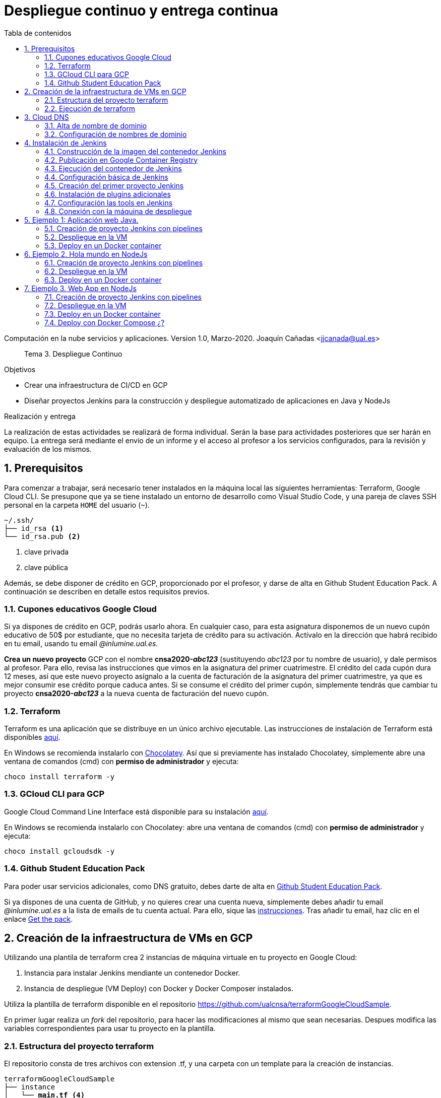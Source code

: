 ////
Codificación, idioma, tabla de contenidos, tipo de documento
////
:encoding: utf-8
:lang: es
:toc: right
:toc-title: Tabla de contenidos
:keywords: CI/CD Jenkins Pipelines NodeJs Docker KeystoneJs
:doctype: book
:icons: font

////
/// activar btn:
////
:experimental:

:source-highlighter: rouge
:rouge-linenums-mode: inline

// :highlightjsdir: ./highlight

:figure-caption: Fig.
:imagesdir: images


////
Nombre y título del trabajo
////
= Despliegue continuo y entrega continua

Computación en la nube servicios y aplicaciones.
Version 1.0, Marzo-2020.
Joaquín Cañadas <jjcanada@ual.es>

// Entrar en modo no numerado de apartados
:numbered!: 

[abstract]
////
COLOCA A CONTINUACION EL RESUMEN
////
Tema 3. Despliegue Continuo

////
COLOCA A CONTINUACION LOS OBJETIVOS
////
.Objetivos
* Crear una infraestructura de CI/CD en GCP
* Diseñar proyectos Jenkins para la construcción y despliegue automatizado de aplicaciones en Java y NodeJs

.Realización y entrega
****
La realización de estas actividades se realizará de forma individual. Serán la base para actividades posteriores que ser harán en equipo. 
La entrega será mediante el envío de un informe y el acceso al profesor a los servicios configurados, para la revisión y evaluación de los mismos. 
****

// Entrar en modo numerado de apartados
:numbered:

== Prerequisitos

Para comenzar a trabajar, será necesario tener instalados en la máquina local las siguientes herramientas: Terraform, Google Cloud CLI. Se presupone que ya se tiene instalado un entorno de desarrollo como Visual Studio Code, y una pareja de claves SSH personal en la carpeta `HOME` del usuario (`~`).

[source,subs="verbatim,quotes"]
----
~/.ssh/
├── id_rsa <1>
└── id_rsa.pub <2>
----
<1> clave privada
<2> clave pública

Además, se debe disponer de crédito en GCP, proporcionado por el profesor, y darse de alta en Github Student Education Pack. A continuación se describen en detalle estos requisitos previos.

=== Cupones educativos Google Cloud

Si ya dispones de crédito en GCP, podrás usarlo ahora. En cualquier caso, para esta asignatura disponemos de un nuevo cupón educativo de 50$ por estudiante, que no necesita tarjeta de crédito para su activación. Actívalo en la dirección que habrá recibido en tu email, usando tu email __@inlumine.ual.es__.

*Crea un nuevo proyecto* GCP con el nombre *cnsa2020-__abc123__* (sustituyendo __abc123__ por tu nombre de usuario), y dale permisos al profesor. Para ello, revisa las instrucciones que vimos en la asignatura del primer cuatrimestre. El crédito del cada cupón dura 12 meses, así que este nuevo proyecto asígnalo a la cuenta de facturación de la asignatura del primer cuatrimestre, ya que es mejor consumir ese crédito porque caduca antes. Si se consume el crédito del primer cupón, simplemente tendrás que cambiar tu proyecto *cnsa2020-__abc123__* a la nueva cuenta de facturación del nuevo cupón.

=== Terraform

Terraform es una aplicación que se distribuye en un único archivo ejecutable. Las instrucciones de instalación de Terraform está disponibles https://learn.hashicorp.com/terraform/getting-started/install.html[aquí].

En Windows se recomienda instalarlo con https://chocolatey.org/docs/installation[Chocolatey]. Así que si previamente has instalado Chocolatey, simplemente abre una ventana de comandos (cmd) con *permiso de administrador* y ejecuta: 

[source,bash]
----
choco install terraform -y
----

=== GCloud CLI para  GCP

Google Cloud Command Line Interface está disponible para su instalación https://cloud.google.com/sdk/install[aquí].

En Windows se recomienda instalarlo con Chocolatey: abre una ventana de comandos (cmd) con *permiso de administrador* y ejecuta: 

[source,bash]
----
choco install gcloudsdk -y
----

=== Github Student Education Pack

Para poder usar servicios adicionales, como DNS gratuito, debes darte de alta en https://education.github.com/pack[Github Student Education Pack].

Si ya dispones de una cuenta de GitHub, y no quieres crear una cuenta nueva, simplemente debes añadir tu email __@inlumine.ual.es__ a la lista de emails de tu cuenta actual. Para ello, sique las https://help.github.com/en/github/setting-up-and-managing-your-github-user-account/adding-an-email-address-to-your-github-account[instrucciones]. Tras añadir tu email, haz clic en el enlace https://education.github.com/benefits[Get the pack].

== Creación de la infraestructura de VMs en GCP

Utilizando una plantila de terraform crea 2 instancias de máquina virtuale en tu proyecto en Google Cloud: 

. Instancia para instalar Jenkins mendiante un contenedor Docker.
. Instancia de despliegue (VM Deploy) con Docker y Docker Composer instalados.

Utiliza la plantilla de terraform disponible en el repositorio https://github.com/ualcnsa/terraformGoogleCloudSample. 

En primer lugar realiza un __fork__ del repositorio, para hacer las modificaciones al mismo que sean necesarias. Despues modifica las variables correspondientes para usar tu proyecto en la plantilla.

=== Estructura del proyecto terraform

El repositorio consta de tres archivos con extension .tf, y una carpeta con un template para la creación de instancias.

[source,subs="verbatim,quotes"]
----
terraformGoogleCloudSample
├── instance
│   └── *main.tf* <4>
├── .gitignore
├── README.md
├── *mynetwork.tf* <2>
├── *output.tf* <3>
└── *provider.tf* <1>
----
<1> Descripción del proveedor sobre el que ejecutar la plantilla, en nuestro caso Google Cloud.
<2> Plantilla principal. Crea la red, las reglas de firewall, las 2 instancias llamando al __módulo__ `main.tf` de la carpeta `instance`, y por último realiza la inicialización de cada instancia.
<3> Plantilla con los valores que se muestran de salida al finalizar la ejecución
<4> Módilo genérico para crear una instancia. Es llamado desde `network.tf` pasándole las variables que necesita para crear la instancia.

El archivo `*provider.tf*` deberás modificarlo:

.provider.tf
[source, tf]
----
# Descargar json con credenciales de aquí:
# https://console.cloud.google.com/apis/credentials/serviceaccountkey
# Tras ello definir la variable de entorno apuntando a el json
# export GOOGLE_CLOUD_KEYFILE_JSON=path/file.json

variable "gcp_project" {
  # Configurar el nombre del proyecto en GCP
  default = "cnsa-2020" <1>
}

provider "google" {
  project     = "${var.gcp_project}"
  region      = "us-central1"
}
----
<1> Sustituye este valor por el nombre de tu proyecto (__cnsa2020-abc123__)

Para que terraform pueda conectar al __provider__ Google Cloud desde tu máquina local, debes proporcionar un archivo con credenciales. Descarga el archivo `.json` de aquí: https://console.cloud.google.com/apis/credentials/serviceaccountkey

.Descarga de archivo de credenciales Google Cloud
image::crear-clave-cuenta-servicio.png[role="thumb", align="center"]

<1> Selecciona el proyecto
<2> Selecciona la opción __Compute engine__, y pulsa __Crear__

Guarda el archivo .json en tu proyecto. A continuación, en tu terminal define la variable de entorno apuntando a el archivo recién descargado, sustituyendo `path/file.json` por la ruta relativa y el nombre del archivo de credenciales: 
[source, bash, subs="verbatim,quotes"]
export GOOGLE_CLOUD_KEYFILE_JSON=*path/file.json*


[WARNING]
====
Recuerda *no subir nunca tu archivo json de credenciales* a un repositorio público como GitHub. Para ello, añade el nombre el archivo de credenciales  al `.gitignore`. En ese archivo va tu clave privada que sustituye a tu usuario y contraseña para crear recursos en GCP. Hay robots que continuamente buscan PRIVATE KEYS y API TOKENS en repositorios públicos como GitHub. Si un __hacker__ accede a ese archivo, lo usará para crear servicios hasta gastar tu crédito por completo, fundamentalmente para minar bitcoins.
====

=== Ejecución de terraform
.Videotutorial
****
Accede al https://drive.google.com/file/d/1_ku2LnVbMmWgns-s8_23ATAQ3nrQEJo2/view?usp=sharing[videotutorial, window="_blank"] explicativo de esta sección.

****
==== `terraform init`
Una vez configurado el __provider__ comprueba que la conexión es correcta: en tu terminal, ejecuta el comando `terraform init` para inicializar el proyecto como un proyecto terraform. Si todo es correcto aparecerá un mensaje de éxito.

.`terraform init` correcto
image::terraform-init-ok.png[role="thumb", align="center"]

Si por el contrario recibes algún mensaje de error, revisa el motivo del error: 

. Terraform puede que no esté accesible. Debería estar en el `PATH`
. Revisa si la variable de entorno si se ha guardado correctamente, ejecuta `echo $GOOGLE_CLOUD_KEYFILE_JSON` y comprueba que es la ruta y nombre de archivo correctos.

==== `terraform plan`

Ejecuta el comando `terraform plan` para ver el resultado de elementos que se crearán o eliminarán al ejecutar la plantilla. Debe aparecer que se crearán 7 elementos. 

.`terraform plan` correcto
image::terraform-plan-ok.png[role="thumb", align="center"]

==== `terraform apply`

Ejecuta el comando `terraform apply --auto-approve` para ejecutar la plantilla. Comenzará a crear los 7 elementos definidos en la plantilla. Tardará unos *5 minutos* así que ten paciencia. Sobre todo tardará en ejecutar los bloques de inicialización de las instancias, en las que se actualizan los paquetes, se instala Docker y otros paquetes. En todo momento verás en pantalla el `log` de las operaciones que se están realizando.

Comprueba que las instancias se han creado correctamente en tu proyecto Google Cloud. 

[WARNING]
====
*Apaga las instancias* cuando dejes de usarlas, para evitar que consuman crédito. 
====

==== `terraform destroy`

Cuando desees eliminar todos los recursos que hemos creado con esta plantilla, simplemente ejecuta `terraform destroy`. Por ahora debes simplemente apagarlos cuando no los uses, porque los necesitaremos en el resto de la asignatura.


== Cloud DNS

Google Cloud ha asignado una IP pública estática a cada una de tus instancias (la IP no cambiará al apagar la instancia y volver a encenderla). A continuación, vamos a asignar nombres de DNS a esas IPs con Cloud DNS y uno de los servicios de DNS disponibles en el Student Pack de GitHub. 

=== Alta de nombre de dominio

GitHub Student pack ofrece varios servicios de nombres dominios gratuitos durante 1 año. Puedes usar name.com, namecheap, o .tech domains. En uno de ellos vamos a dar de alta un nombre de dominio para nuestras instancias en Google Cloud. Voy a describir cómo hacerlo con *.tech*. 

Accede a https://get.tech/github-student-developer-pack[get.tech] y prueba un nombre de dominio que te guste y que esté disponible. 

.Comprobar si el dominio está disponible en get.tech
image::tech-domain-disponible.png[role="thumb", align="center"]

A continuación, logueate con tu cuenta de github, y verás que tienes el descuento por un año. Procede a la compra gratuita. Además, tendrás que registrarte para poder acceder posteriormente a la configuración. Debes completar los datos de registro ya que te identifican como propietario del nombre de dominio. Si lo deseas, usa como dirección __Universidad de Almería, Ctra. Sacramento s/n, 04120, Almería, Spain__. 

=== Configuración de nombres de dominio

Para configurar el nombre de dominio que acabas de adquirir a las IPs reservadas, debes usar Cloud DNS en Google Cloud. Cloud DNS permite asignar los nombres de dominio a las direcciones IP públicas de las instancias. Recuerda comprobar que las IPs son estáticas.

. En el menú de la consola de Google Cloud, entra en *Servicios de red*, *Cloud DNS*.

.Cloud DNS
image::cloud-dns.png[role="thumb", 360, align="center"]

[start=2]
. Haz clic en *Crear Zona*.

.Cloud DNS, crear zona
image::cloud-dns-crear-zona.png[role="thumb", align="center"]

[start=3]
. A continuación, haz clic en *Añadir Conjunto de registros*. Para cada instancia, crea un conjunto de registros.

.Cloud DNS. Crear conjunto de registros, instancia Jenkins
image::cloud-dns-crear-conjunto-de-registros.png[role="thumb", align="center"]

.Cloud DNS. Crear conjunto de registros, instancia de despligue de apps
image::cloud-dns-crear-conjunto-de-registros2.png[role="thumb", align="center"]

Tras la creación, debes tener un resultado similar a este: 

.Cloud DNS. Detalles de la Zona
image::cloud-dns-detalles-zona.png[role="thumb", align="center"]


[start=4]
. El último paso será modificar los servidores de DNS de la configuración en la web .tech, para poner los valores de los servidores de Google Cloud. Para ello, logueate en get.tech. Entra en tu pedido. 

.get.tech. Acceso al pedido
image::get-tech-manage-orders.png[role="thumb", align="center"]

[start=5]
. Modifica los nombres de los servidores con los valores de tu zona en Cloud DNS

.get.tech. Nombres de los servidores
image::get-tech-manage-servers.png[role="thumb", align="center"]

[start=6]
. Guarda los cambios. Hasta *pasadas 24 horas* no estarán disponibles.


== Instalación de Jenkins

Vamos a usar la primera instancia para instalar Jenkins. En lugar de realizar una https://github.com/ualhmis/Jenkins2Instalacion/blob/master/jenkins2_2019.adoc[instalación completa sobre el sistema operativo], utilizando los paquetes de Ubuntu, tal como se hace en la asignatura Herramientas y Métodos de Ingeniería del Software, de 3º del Grado en Ingeniería Informática, aquí vas a desplegar Jenkins como un contenedor de  docker. 

=== Construcción de la imagen del contenedor Jenkins

La imagen pública del contenedor de Jenkins está disponible en https://hub.docker.com/_/jenkins/[DockerHub]. Esta imagen genérica necesita instalarle algunos plugins y herramientas. En concreto, hay que instalarle el propio Docker para permitir que Jenkins ejecute tareas de docker, como por ejemplo `docker build` para construir imágenes de contenedores. 

Por tanto, vamos a crear una imagen personalizada del contenedor de Jenkins basándonos en la imagen pública e instalándo Docker dentro del contenedor.
Lo más adecuado es que construyas la imagen de Jenkins con Docker en la propia máquina donde lo vamos a ejecutar, es decir en la instancia de jenkins. 

Conecta por ssh a la instancia. Crea una carpeta `jenkins-docker` y crea el archivo `Dockerfile`. Usa el siguiente Dockerfile (descrito en esta entrada de __medium.com__:  https://medium.com/@gustavo.guss/jenkins-building-docker-image-and-sending-to-registry-64b84ea45ee9[Jenkins Building Docker Image and Sending to Registry]).

.Dockerfile
[source, docker]
----
FROM jenkins/jenkins:lts

USER root

RUN apt-get update && \
apt-get -y install apt-transport-https \
    ca-certificates \
    curl \
    gnupg2 \
    software-properties-common && \
curl -fsSL https://download.docker.com/linux/$(. /etc/os-release; echo "$ID")/gpg > /tmp/dkey; apt-key add /tmp/dkey && \
add-apt-repository \
    "deb [arch=amd64] https://download.docker.com/linux/$(. /etc/os-release; echo "$ID") \
    $(lsb_release -cs) \
    stable" && \
  apt-get update && \
  apt-get -y install docker-ce

RUN apt-get install -y docker-ce

RUN usermod -a -G docker jenkins

USER jenkins
----

Construimos la imagen a partir del Dockerfile:

[source,bash,subs="verbatim,quotes"]
----
docker build --tag *ualjjcanada*/jenkins-docker:1.0 . <1>
----
<1> Sustituye *ualjjcanada/* por tu usuario de Dockerhub si estás registrado, si no simplemente no lo pongas.

.`docker build` de Jenkins con Docker
image::docker-build-tag.png[role="thumb", align="center"]

.`docker build` sucessfull
image::docker-build-tag-successfully.png[role="thumb", align="center"]

Comprueba que la imagen ha sido creada, y está disponible en tu máquina: `docker image ls`

.`docker image ls`
image::docker-image-ls.png[role="thumb", align="center"]


=== Publicación en Google Container Registry

Opcionalmente podemos publicar nuestra imagen personalizada en DockerHub, o alternativamente el Google Container Registry.

=== Ejecución del contenedor de Jenkins

Ejecutamos el contenedor a partir de la imagen creada previamente. 

. Crear una carpeta para `jenkins_home` que configuraremos como volumen para que los datos de Jenkins se guarden fuera del contenedor. 

[source,bash,subs="verbatim,quotes"]
----
mkdir ~/jenkins_home
chmod 777 ~/jenkins_home
----

[start=2]
. Ejecutamos el contenedor con `docker run`:

[source,bash,subs="verbatim,quotes"]
----
docker run -d --name jenkins-docker -p 80:8080 -p 50000:50000 -v ~/jenkins_home:/var/jenkins_home --restart always ualjjcanada/jenkins-docker:1.0
----
 
Los parámetros de `docker run` son:

* `--name jenkins-docker`: nombre que le asignamos al contenedor

* `-p 80:8080`: jenkins se ejecutará en el puerto 80 en el host, que está mapeado al puerto 8080 del contenedor

* `-v ~/jenkins_home:/var/jenkins_home`: carpeta local `~/jenkins_home` mapeada con la carpeta `/var/jenkins_home` del contenedor, que es donde Jenkins guarda todos los archivos que utiliza. Si se tira el contenedor o se actualiza, no se pierden los datos. 

* `--restart always`: inicial el contenedor cuando se inicia la instancia.

* `ualjjcanada/jenkins-docker:1.0`: imagen del contenedor a ejecutar, la que hemos construido en el paso anterior.

[start=3]
. Comprueba que el conetenedor está ejecutándose con `docker ps`

.`docker ps`
image::docker-ps-jenkins.png[role="thumb", align="center"]


=== Configuración básica de Jenkins 

A continuación se muestran los pasos a realizar en el inicio y configuración básica de Jenkins. Además, se describe la instalación de algunos plugins adicionales.

. Conectamos a la IP/URL de la instancia con el navegador web. Aparecerá la ventana para introducir el password inicial. Para ver el password ejecuta: `cat /home/ubuntu/jenkins_home/secrets/initialAdminPassword`

.Contraseña inicial de Jenkins
image::jenkins-unlock.png[role="thumb", align="center"]

[start=2]
. Selecciona Install suggested plugins.

.Install suggested plugins
image::jenkins-install-suggested-plugins.png[role="thumb", align="center"]

Tras unos minutos, introduce los datos del  usuario administrador de Jenkins. Introduce un nombre de usuario y contraseña.

Acepta el nombre de dominio de la máquina. Si aun no has registrado el nombre de dominio, lo puedes hacer más tarde en la configuración general de Jenkins. 

Jenkins está listo.

.Bienvenida a Jenkins
image::jenkins-welcome.png[role="thumb", align="center"]


=== Creación del primer proyecto Jenkins

Creamos el primer proyecto de Jenkins. Comprueba que Jenkins puede llamar a docker. Para ello crea un nuevo proyecto tipo freestyle.

.Nuevo proyecto, freestyle
image::jenkins-new-hello-docker.png[role="thumb", align="center"]

En la sección *Build*, añade un bloque *Execute shell*. Pega estos comandos: 

[source,bash,subs="verbatim,quotes"]
----
whoami
git --version
java -version
docker -v
----

Guarda los cambios. Haz clic sobre *Build now*. Haz clic sobre la bolita azul para ver el la salida por consola.

.Build now. Restultado del build
image::jenkins-new-hello-docker-console-output.png[role="thumb", align="center"]

.Salida por consola
image::jenkins-new-hello-docker-console-success.png[role="thumb", align="center"]

Por consola se visualiza el resultado de ejecutar los comandos dentro del contenedor. Como puedes ver, `git` y `java` están instalados, venían ya en la imagen de jenkins:lts de la que hemos partido en la definición del Dockerfile. Además, `docker` también está disponible, se ha instalado correctamente mediante la definición incluida en el Dockerfile.


=== Instalación de plugins adicionales

Vamos a instalar varios plugins: greenballs, NodeJs, GitHub integration, ....


=== Configuración las tools en Jenkins

En la opción de Manage Jenkins > Global tools configuration, configura las siguientes herramientas: Maven y NodeJs

=== Conexión con la máquina de despliegue

Para que la máquina de Jenkins pueda realizar el despliegue de nuestros proyectos sobre la otra instancia que hemos preparado, debemos configurar ambas máquinas para que puedan tener comunicación via SSH. 

__Aquí va la descrición ya documentado en las prácitcas de 3º HMIS:__

. Creación de la pareja de claves ssh desde el usuario jenkins
. Prueba de conexión ssh desde la terminal
. Proyecto Jenkins que ejecuta comandos en la máquna de despliegue


== Ejemplo 1: Aplicación web Java. 

Una vez que todo fuciona correctamente, vamos a estudiar varios ejemplos, tanto en Java como en NodeJs.

En este primer ejemplo, nos vamos a basar en el proyecto PetClinic con Spring Boot, disponible en https....

=== Creación de proyecto Jenkins con pipelines

Configuramos el Pipeline.

=== Despliegue en la VM

=== Deploy en un Docker container


== Ejemplo 2. Hola mundo en NodeJs

Nos vamos a basar en el proyecto HelloWorld en NodeJs, disponible en https....

=== Creación de proyecto Jenkins con pipelines

Configuramos el Pipeline.

=== Despliegue en la VM

=== Deploy en un Docker container

// === Deploy con Docker Compose ¿?


== Ejemplo 3. Web App en NodeJs

Nos vamos a basar en el proyecto ...  en NodeJs, disponible en https....

=== Creación de proyecto Jenkins con pipelines

Configuramos el Pipeline.

=== Despliegue en la VM

=== Deploy en un Docker container

=== Deploy con Docker Compose ¿?



